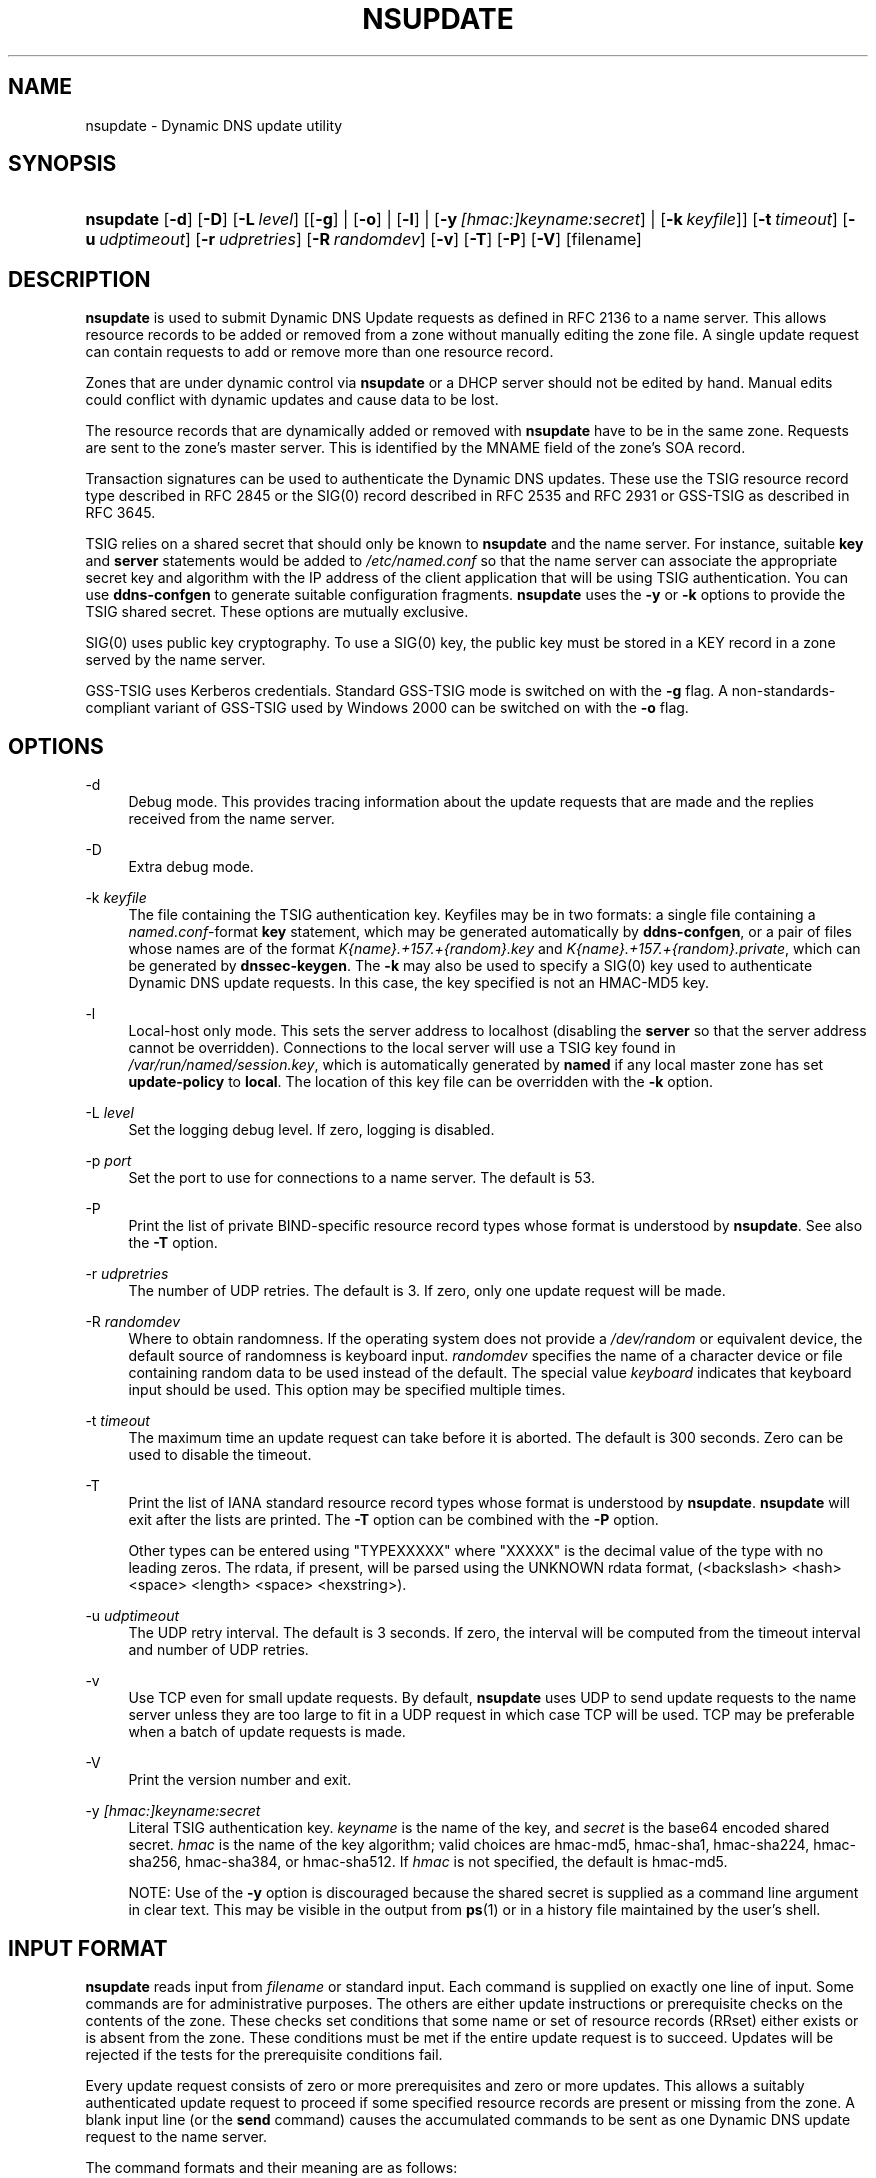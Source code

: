 .\" Copyright (C) 2004-2012, 2014, 2015 Internet Systems Consortium, Inc. ("ISC")
.\" Copyright (C) 2000-2003 Internet Software Consortium.
.\" 
.\" Permission to use, copy, modify, and/or distribute this software for any
.\" purpose with or without fee is hereby granted, provided that the above
.\" copyright notice and this permission notice appear in all copies.
.\" 
.\" THE SOFTWARE IS PROVIDED "AS IS" AND ISC DISCLAIMS ALL WARRANTIES WITH
.\" REGARD TO THIS SOFTWARE INCLUDING ALL IMPLIED WARRANTIES OF MERCHANTABILITY
.\" AND FITNESS. IN NO EVENT SHALL ISC BE LIABLE FOR ANY SPECIAL, DIRECT,
.\" INDIRECT, OR CONSEQUENTIAL DAMAGES OR ANY DAMAGES WHATSOEVER RESULTING FROM
.\" LOSS OF USE, DATA OR PROFITS, WHETHER IN AN ACTION OF CONTRACT, NEGLIGENCE
.\" OR OTHER TORTIOUS ACTION, ARISING OUT OF OR IN CONNECTION WITH THE USE OR
.\" PERFORMANCE OF THIS SOFTWARE.
.\"
.\" $Id$
.\"
.hy 0
.ad l
.\"     Title: nsupdate
.\"    Author: 
.\" Generator: DocBook XSL Stylesheets v1.71.1 <http://docbook.sf.net/>
.\"      Date: April 18, 2014
.\"    Manual: BIND9
.\"    Source: BIND9
.\"
.TH "NSUPDATE" "1" "April 18, 2014" "BIND9" "BIND9"
.\" disable hyphenation
.nh
.\" disable justification (adjust text to left margin only)
.ad l
.SH "NAME"
nsupdate \- Dynamic DNS update utility
.SH "SYNOPSIS"
.HP 9
\fBnsupdate\fR [\fB\-d\fR] [\fB\-D\fR] [\fB\-L\ \fR\fB\fIlevel\fR\fR] [[\fB\-g\fR] | [\fB\-o\fR] | [\fB\-l\fR] | [\fB\-y\ \fR\fB\fI[hmac:]\fR\fIkeyname:secret\fR\fR] | [\fB\-k\ \fR\fB\fIkeyfile\fR\fR]] [\fB\-t\ \fR\fB\fItimeout\fR\fR] [\fB\-u\ \fR\fB\fIudptimeout\fR\fR] [\fB\-r\ \fR\fB\fIudpretries\fR\fR] [\fB\-R\ \fR\fB\fIrandomdev\fR\fR] [\fB\-v\fR] [\fB\-T\fR] [\fB\-P\fR] [\fB\-V\fR] [filename]
.SH "DESCRIPTION"
.PP
\fBnsupdate\fR
is used to submit Dynamic DNS Update requests as defined in RFC 2136 to a name server. This allows resource records to be added or removed from a zone without manually editing the zone file. A single update request can contain requests to add or remove more than one resource record.
.PP
Zones that are under dynamic control via
\fBnsupdate\fR
or a DHCP server should not be edited by hand. Manual edits could conflict with dynamic updates and cause data to be lost.
.PP
The resource records that are dynamically added or removed with
\fBnsupdate\fR
have to be in the same zone. Requests are sent to the zone's master server. This is identified by the MNAME field of the zone's SOA record.
.PP
Transaction signatures can be used to authenticate the Dynamic DNS updates. These use the TSIG resource record type described in RFC 2845 or the SIG(0) record described in RFC 2535 and RFC 2931 or GSS\-TSIG as described in RFC 3645.
.PP
TSIG relies on a shared secret that should only be known to
\fBnsupdate\fR
and the name server. For instance, suitable
\fBkey\fR
and
\fBserver\fR
statements would be added to
\fI/etc/named.conf\fR
so that the name server can associate the appropriate secret key and algorithm with the IP address of the client application that will be using TSIG authentication. You can use
\fBddns\-confgen\fR
to generate suitable configuration fragments.
\fBnsupdate\fR
uses the
\fB\-y\fR
or
\fB\-k\fR
options to provide the TSIG shared secret. These options are mutually exclusive.
.PP
SIG(0) uses public key cryptography. To use a SIG(0) key, the public key must be stored in a KEY record in a zone served by the name server.
.PP
GSS\-TSIG uses Kerberos credentials. Standard GSS\-TSIG mode is switched on with the
\fB\-g\fR
flag. A non\-standards\-compliant variant of GSS\-TSIG used by Windows 2000 can be switched on with the
\fB\-o\fR
flag.
.SH "OPTIONS"
.PP
\-d
.RS 4
Debug mode. This provides tracing information about the update requests that are made and the replies received from the name server.
.RE
.PP
\-D
.RS 4
Extra debug mode.
.RE
.PP
\-k \fIkeyfile\fR
.RS 4
The file containing the TSIG authentication key. Keyfiles may be in two formats: a single file containing a
\fInamed.conf\fR\-format
\fBkey\fR
statement, which may be generated automatically by
\fBddns\-confgen\fR, or a pair of files whose names are of the format
\fIK{name}.+157.+{random}.key\fR
and
\fIK{name}.+157.+{random}.private\fR, which can be generated by
\fBdnssec\-keygen\fR. The
\fB\-k\fR
may also be used to specify a SIG(0) key used to authenticate Dynamic DNS update requests. In this case, the key specified is not an HMAC\-MD5 key.
.RE
.PP
\-l
.RS 4
Local\-host only mode. This sets the server address to localhost (disabling the
\fBserver\fR
so that the server address cannot be overridden). Connections to the local server will use a TSIG key found in
\fI/var/run/named/session.key\fR, which is automatically generated by
\fBnamed\fR
if any local master zone has set
\fBupdate\-policy\fR
to
\fBlocal\fR. The location of this key file can be overridden with the
\fB\-k\fR
option.
.RE
.PP
\-L \fIlevel\fR
.RS 4
Set the logging debug level. If zero, logging is disabled.
.RE
.PP
\-p \fIport\fR
.RS 4
Set the port to use for connections to a name server. The default is 53.
.RE
.PP
\-P
.RS 4
Print the list of private BIND\-specific resource record types whose format is understood by
\fBnsupdate\fR. See also the
\fB\-T\fR
option.
.RE
.PP
\-r \fIudpretries\fR
.RS 4
The number of UDP retries. The default is 3. If zero, only one update request will be made.
.RE
.PP
\-R \fIrandomdev\fR
.RS 4
Where to obtain randomness. If the operating system does not provide a
\fI/dev/random\fR
or equivalent device, the default source of randomness is keyboard input.
\fIrandomdev\fR
specifies the name of a character device or file containing random data to be used instead of the default. The special value
\fIkeyboard\fR
indicates that keyboard input should be used. This option may be specified multiple times.
.RE
.PP
\-t \fItimeout\fR
.RS 4
The maximum time an update request can take before it is aborted. The default is 300 seconds. Zero can be used to disable the timeout.
.RE
.PP
\-T
.RS 4
Print the list of IANA standard resource record types whose format is understood by
\fBnsupdate\fR.
\fBnsupdate\fR
will exit after the lists are printed. The
\fB\-T\fR
option can be combined with the
\fB\-P\fR
option.
.sp
Other types can be entered using "TYPEXXXXX" where "XXXXX" is the decimal value of the type with no leading zeros. The rdata, if present, will be parsed using the UNKNOWN rdata format, (<backslash> <hash> <space> <length> <space> <hexstring>).
.RE
.PP
\-u \fIudptimeout\fR
.RS 4
The UDP retry interval. The default is 3 seconds. If zero, the interval will be computed from the timeout interval and number of UDP retries.
.RE
.PP
\-v
.RS 4
Use TCP even for small update requests. By default,
\fBnsupdate\fR
uses UDP to send update requests to the name server unless they are too large to fit in a UDP request in which case TCP will be used. TCP may be preferable when a batch of update requests is made.
.RE
.PP
\-V
.RS 4
Print the version number and exit.
.RE
.PP
\-y \fI[hmac:]\fR\fIkeyname:secret\fR
.RS 4
Literal TSIG authentication key.
\fIkeyname\fR
is the name of the key, and
\fIsecret\fR
is the base64 encoded shared secret.
\fIhmac\fR
is the name of the key algorithm; valid choices are
hmac\-md5,
hmac\-sha1,
hmac\-sha224,
hmac\-sha256,
hmac\-sha384, or
hmac\-sha512. If
\fIhmac\fR
is not specified, the default is
hmac\-md5.
.sp
NOTE: Use of the
\fB\-y\fR
option is discouraged because the shared secret is supplied as a command line argument in clear text. This may be visible in the output from
\fBps\fR(1)
or in a history file maintained by the user's shell.
.RE
.SH "INPUT FORMAT"
.PP
\fBnsupdate\fR
reads input from
\fIfilename\fR
or standard input. Each command is supplied on exactly one line of input. Some commands are for administrative purposes. The others are either update instructions or prerequisite checks on the contents of the zone. These checks set conditions that some name or set of resource records (RRset) either exists or is absent from the zone. These conditions must be met if the entire update request is to succeed. Updates will be rejected if the tests for the prerequisite conditions fail.
.PP
Every update request consists of zero or more prerequisites and zero or more updates. This allows a suitably authenticated update request to proceed if some specified resource records are present or missing from the zone. A blank input line (or the
\fBsend\fR
command) causes the accumulated commands to be sent as one Dynamic DNS update request to the name server.
.PP
The command formats and their meaning are as follows:
.PP
\fBserver\fR {servername} [port]
.RS 4
Sends all dynamic update requests to the name server
\fIservername\fR. When no server statement is provided,
\fBnsupdate\fR
will send updates to the master server of the correct zone. The MNAME field of that zone's SOA record will identify the master server for that zone.
\fIport\fR
is the port number on
\fIservername\fR
where the dynamic update requests get sent. If no port number is specified, the default DNS port number of 53 is used.
.RE
.PP
\fBlocal\fR {address} [port]
.RS 4
Sends all dynamic update requests using the local
\fIaddress\fR. When no local statement is provided,
\fBnsupdate\fR
will send updates using an address and port chosen by the system.
\fIport\fR
can additionally be used to make requests come from a specific port. If no port number is specified, the system will assign one.
.RE
.PP
\fBzone\fR {zonename}
.RS 4
Specifies that all updates are to be made to the zone
\fIzonename\fR. If no
\fIzone\fR
statement is provided,
\fBnsupdate\fR
will attempt determine the correct zone to update based on the rest of the input.
.RE
.PP
\fBclass\fR {classname}
.RS 4
Specify the default class. If no
\fIclass\fR
is specified, the default class is
\fIIN\fR.
.RE
.PP
\fBttl\fR {seconds}
.RS 4
Specify the default time to live for records to be added. The value
\fInone\fR
will clear the default ttl.
.RE
.PP
\fBkey\fR [hmac:] {keyname} {secret}
.RS 4
Specifies that all updates are to be TSIG\-signed using the
\fIkeyname\fR
\fIsecret\fR
pair. If
\fIhmac\fR
is specified, then it sets the signing algorithm in use; the default is
hmac\-md5. The
\fBkey\fR
command overrides any key specified on the command line via
\fB\-y\fR
or
\fB\-k\fR.
.RE
.PP
\fBgsstsig\fR
.RS 4
Use GSS\-TSIG to sign the updated. This is equivalent to specifying
\fB\-g\fR
on the commandline.
.RE
.PP
\fBoldgsstsig\fR
.RS 4
Use the Windows 2000 version of GSS\-TSIG to sign the updated. This is equivalent to specifying
\fB\-o\fR
on the commandline.
.RE
.PP
\fBrealm\fR {[realm_name]}
.RS 4
When using GSS\-TSIG use
\fIrealm_name\fR
rather than the default realm in
\fIkrb5.conf\fR. If no realm is specified the saved realm is cleared.
.RE
.PP
\fBcheck\-names\fR {[yes_or_no]}
.RS 4
Turn on or off check\-names processing on records to be added. Check\-names has no effect on prerequisites or records to be deleted. By default check\-names processing is on. If check\-names processing fails the record will not be added to the UPDATE message.
.RE
.PP
\fB[prereq]\fR\fB nxdomain\fR {domain\-name}
.RS 4
Requires that no resource record of any type exists with name
\fIdomain\-name\fR.
.RE
.PP
\fB[prereq]\fR\fB yxdomain\fR {domain\-name}
.RS 4
Requires that
\fIdomain\-name\fR
exists (has as at least one resource record, of any type).
.RE
.PP
\fB[prereq]\fR\fB nxrrset\fR {domain\-name} [class] {type}
.RS 4
Requires that no resource record exists of the specified
\fItype\fR,
\fIclass\fR
and
\fIdomain\-name\fR. If
\fIclass\fR
is omitted, IN (internet) is assumed.
.RE
.PP
\fB[prereq]\fR\fB yxrrset\fR {domain\-name} [class] {type}
.RS 4
This requires that a resource record of the specified
\fItype\fR,
\fIclass\fR
and
\fIdomain\-name\fR
must exist. If
\fIclass\fR
is omitted, IN (internet) is assumed.
.RE
.PP
\fB[prereq]\fR\fB yxrrset\fR {domain\-name} [class] {type} {data...}
.RS 4
The
\fIdata\fR
from each set of prerequisites of this form sharing a common
\fItype\fR,
\fIclass\fR, and
\fIdomain\-name\fR
are combined to form a set of RRs. This set of RRs must exactly match the set of RRs existing in the zone at the given
\fItype\fR,
\fIclass\fR, and
\fIdomain\-name\fR. The
\fIdata\fR
are written in the standard text representation of the resource record's RDATA.
.RE
.PP
\fB[update]\fR\fB del\fR\fB[ete]\fR {domain\-name} [ttl] [class] [type\ [data...]]
.RS 4
Deletes any resource records named
\fIdomain\-name\fR. If
\fItype\fR
and
\fIdata\fR
is provided, only matching resource records will be removed. The internet class is assumed if
\fIclass\fR
is not supplied. The
\fIttl\fR
is ignored, and is only allowed for compatibility.
.RE
.PP
\fB[update]\fR\fB add\fR {domain\-name} {ttl} [class] {type} {data...}
.RS 4
Adds a new resource record with the specified
\fIttl\fR,
\fIclass\fR
and
\fIdata\fR.
.RE
.PP
\fBshow\fR
.RS 4
Displays the current message, containing all of the prerequisites and updates specified since the last send.
.RE
.PP
\fBsend\fR
.RS 4
Sends the current message. This is equivalent to entering a blank line.
.RE
.PP
\fBanswer\fR
.RS 4
Displays the answer.
.RE
.PP
\fBdebug\fR
.RS 4
Turn on debugging.
.RE
.PP
\fBversion\fR
.RS 4
Print version number.
.RE
.PP
\fBhelp\fR
.RS 4
Print a list of commands.
.RE
.PP
Lines beginning with a semicolon are comments and are ignored.
.SH "EXAMPLES"
.PP
The examples below show how
\fBnsupdate\fR
could be used to insert and delete resource records from the
\fBexample.com\fR
zone. Notice that the input in each example contains a trailing blank line so that a group of commands are sent as one dynamic update request to the master name server for
\fBexample.com\fR.
.sp
.RS 4
.nf
# nsupdate
> update delete oldhost.example.com A
> update add newhost.example.com 86400 A 172.16.1.1
> send
.fi
.RE
.sp
.PP
Any A records for
\fBoldhost.example.com\fR
are deleted. And an A record for
\fBnewhost.example.com\fR
with IP address 172.16.1.1 is added. The newly\-added record has a 1 day TTL (86400 seconds).
.sp
.RS 4
.nf
# nsupdate
> prereq nxdomain nickname.example.com
> update add nickname.example.com 86400 CNAME somehost.example.com
> send
.fi
.RE
.sp
.PP
The prerequisite condition gets the name server to check that there are no resource records of any type for
\fBnickname.example.com\fR. If there are, the update request fails. If this name does not exist, a CNAME for it is added. This ensures that when the CNAME is added, it cannot conflict with the long\-standing rule in RFC 1034 that a name must not exist as any other record type if it exists as a CNAME. (The rule has been updated for DNSSEC in RFC 2535 to allow CNAMEs to have RRSIG, DNSKEY and NSEC records.)
.SH "FILES"
.PP
\fB/etc/resolv.conf\fR
.RS 4
used to identify default name server
.RE
.PP
\fB/var/run/named/session.key\fR
.RS 4
sets the default TSIG key for use in local\-only mode
.RE
.PP
\fBK{name}.+157.+{random}.key\fR
.RS 4
base\-64 encoding of HMAC\-MD5 key created by
\fBdnssec\-keygen\fR(8).
.RE
.PP
\fBK{name}.+157.+{random}.private\fR
.RS 4
base\-64 encoding of HMAC\-MD5 key created by
\fBdnssec\-keygen\fR(8).
.RE
.SH "SEE ALSO"
.PP
RFC 2136,
RFC 3007,
RFC 2104,
RFC 2845,
RFC 1034,
RFC 2535,
RFC 2931,
\fBnamed\fR(8),
\fBddns\-confgen\fR(8),
\fBdnssec\-keygen\fR(8).
.SH "BUGS"
.PP
The TSIG key is redundantly stored in two separate files. This is a consequence of nsupdate using the DST library for its cryptographic operations, and may change in future releases.
.SH "COPYRIGHT"
Copyright \(co 2004\-2012, 2014, 2015 Internet Systems Consortium, Inc. ("ISC")
.br
Copyright \(co 2000\-2003 Internet Software Consortium.
.br
